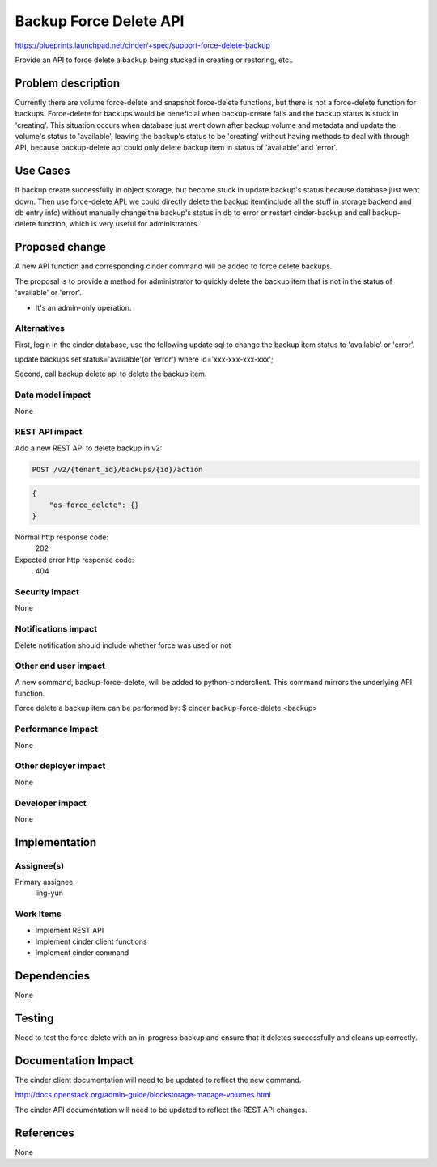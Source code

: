 ..
 This work is licensed under a Creative Commons Attribution 3.0 Unported
 License.

 http://creativecommons.org/licenses/by/3.0/legalcode

=======================
Backup Force Delete API
=======================

https://blueprints.launchpad.net/cinder/+spec/support-force-delete-backup

Provide an API to force delete a backup being stucked in creating or
restoring, etc..

Problem description
===================

Currently there are volume force-delete and snapshot force-delete functions,
but there is not a force-delete function for backups. Force-delete for backups
would be beneficial when backup-create fails and the backup status is stuck in
'creating'. This situation occurs when database just went down after backup
volume and metadata and update the volume's status to 'available', leaving the
backup's status to be 'creating' without having methods to deal with through
API, because backup-delete api could only delete backup item in status of
'available' and 'error'.

Use Cases
=========

If backup create successfully in object storage, but become stuck in update
backup's status because database just went down. Then use force-delete API,
we could directly delete the backup item(include all the stuff in storage
backend and db entry info) without manually change the backup's status in
db to error or restart cinder-backup and call backup-delete function,
which is very useful for administrators.

Proposed change
===============

A new API function and corresponding cinder command will be added to force
delete backups.

The proposal is to provide a method for administrator to quickly delete the
backup item that is not in the status of 'available' or 'error'.

* It's an admin-only operation.

Alternatives
------------

First, login in the cinder database, use the following update sql to change
the backup item status to 'available' or 'error'.

update backups set status='available'(or 'error') where id='xxx-xxx-xxx-xxx';

Second, call backup delete api to delete the backup item.

Data model impact
-----------------
None

REST API impact
---------------

Add a new REST API to delete backup in v2:

.. code-block:: console

 POST /v2/{tenant_id}/backups/{id}/action

.. code-block:: python

  {
      "os-force_delete": {}
  }

Normal http response code:
    202

Expected error http response code:
    404

Security impact
---------------
None

Notifications impact
--------------------
Delete notification should include whether force was used or not

Other end user impact
---------------------

A new command, backup-force-delete, will be added to python-cinderclient. This
command mirrors the underlying API function.

Force delete a backup item can be performed by:
$ cinder backup-force-delete <backup>


Performance Impact
------------------
None

Other deployer impact
---------------------
None

Developer impact
----------------
None


Implementation
==============

Assignee(s)
-----------

Primary assignee:
  ling-yun

Work Items
----------

* Implement REST API
* Implement cinder client functions
* Implement cinder command

Dependencies
============
None

Testing
=======
Need to test the force delete with an in-progress backup and ensure that it
deletes successfully and cleans up correctly.


Documentation Impact
====================

The cinder client documentation will need to be updated to reflect the new
command.

http://docs.openstack.org/admin-guide/blockstorage-manage-volumes.html

The cinder API documentation will need to be updated to reflect the REST API
changes.


References
==========

None
